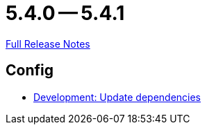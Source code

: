= 5.4.0 -- 5.4.1

link:https://github.com/ls1intum/Artemis/releases/tag/5.4.1[Full Release Notes]

== Config

* link:https://www.github.com/ls1intum/Artemis/commit/795b3c8ab09fa144d47eaf654e9c7a05ffcdf58a[Development: Update dependencies]


